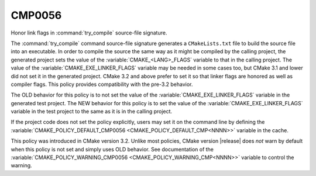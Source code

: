 CMP0056
-------

Honor link flags in :command:`try_compile` source-file signature.

The :command:`try_compile` command source-file signature generates a
``CMakeLists.txt`` file to build the source file into an executable.
In order to compile the source the same way as it might be compiled
by the calling project, the generated project sets the value of the
:variable:`CMAKE_<LANG>_FLAGS` variable to that in the calling project.
The value of the :variable:`CMAKE_EXE_LINKER_FLAGS` variable may be
needed in some cases too, but CMake 3.1 and lower did not set it in
the generated project.  CMake 3.2 and above prefer to set it so that
linker flags are honored as well as compiler flags.  This policy
provides compatibility with the pre-3.2 behavior.

The OLD behavior for this policy is to not set the value of the
:variable:`CMAKE_EXE_LINKER_FLAGS` variable in the generated test
project.  The NEW behavior for this policy is to set the value of
the :variable:`CMAKE_EXE_LINKER_FLAGS` variable in the test project
to the same as it is in the calling project.

If the project code does not set the policy explicitly, users may
set it on the command line by defining the
:variable:`CMAKE_POLICY_DEFAULT_CMP0056 <CMAKE_POLICY_DEFAULT_CMP<NNNN>>`
variable in the cache.

This policy was introduced in CMake version 3.2.  Unlike most policies,
CMake version |release| does *not* warn by default when this policy
is not set and simply uses OLD behavior.  See documentation of the
:variable:`CMAKE_POLICY_WARNING_CMP0056 <CMAKE_POLICY_WARNING_CMP<NNNN>>`
variable to control the warning.
